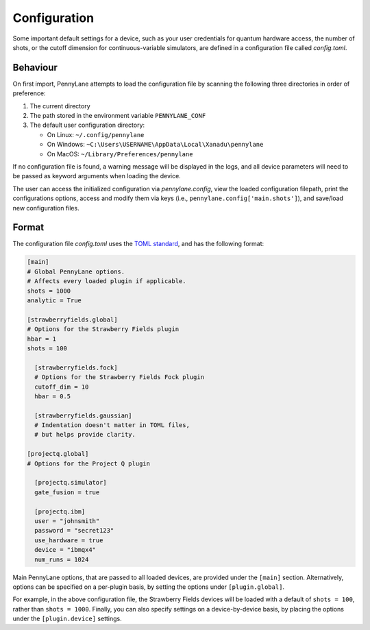 .. role:: html(raw)
   :format: html

Configuration
=============

Some important default settings for a device, such as your user credentials for quantum hardware
access, the number of shots, or the cutoff dimension for continuous-variable simulators, are
defined in a configuration file called `config.toml`.

Behaviour
---------

On first import, PennyLane attempts to load the configuration file by
scanning the following three directories in order of preference:

1. The current directory
2. The path stored in the environment variable ``PENNYLANE_CONF``
3. The default user configuration directory:

   * On Linux: ``~/.config/pennylane``
   * On Windows: ``~C:\Users\USERNAME\AppData\Local\Xanadu\pennylane``
   * On MacOS: ``~/Library/Preferences/pennylane``

If no configuration file is found, a warning message will be displayed in the logs,
and all device parameters will need to be passed as keyword arguments when
loading the device.

The user can access the initialized configuration via `pennylane.config`, view the
loaded configuration filepath, print the configurations options, access and modify
them via keys (i.e., ``pennylane.config['main.shots']``), and save/load new configuration files.

Format
------

The configuration file `config.toml` uses the `TOML standard <https://github.com/toml-lang/toml>`_,
and has the following format:

.. code-block:: toml

    [main]
    # Global PennyLane options.
    # Affects every loaded plugin if applicable.
    shots = 1000
    analytic = True

    [strawberryfields.global]
    # Options for the Strawberry Fields plugin
    hbar = 1
    shots = 100

      [strawberryfields.fock]
      # Options for the Strawberry Fields Fock plugin
      cutoff_dim = 10
      hbar = 0.5

      [strawberryfields.gaussian]
      # Indentation doesn't matter in TOML files,
      # but helps provide clarity.

    [projectq.global]
    # Options for the Project Q plugin

      [projectq.simulator]
      gate_fusion = true

      [projectq.ibm]
      user = "johnsmith"
      password = "secret123"
      use_hardware = true
      device = "ibmqx4"
      num_runs = 1024

Main PennyLane options, that are passed to all loaded devices, are provided under the ``[main]``
section. Alternatively, options can be specified on a per-plugin basis, by setting the options under
``[plugin.global]``.

For example, in the above configuration file, the Strawberry Fields
devices will be loaded with a default of ``shots = 100``, rather than ``shots = 1000``. Finally,
you can also specify settings on a device-by-device basis, by placing the options under the
``[plugin.device]`` settings.